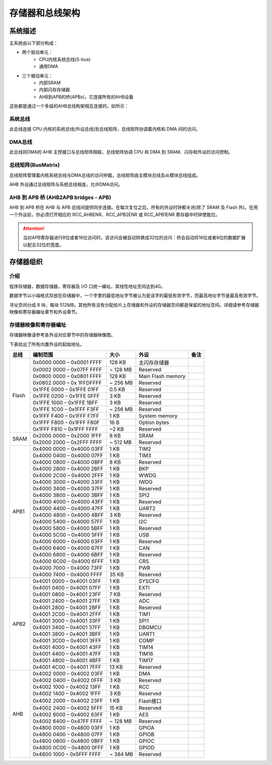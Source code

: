 存储器和总线架构
================

系统描述
--------

主系统由以下部分构成：

- 两个驱动单元：
    - CPU内核系统总线(S-bus)
    - 通用DMA
- 三个被动单元：
    - 内部SRAM
    - 内部闪存存储器 
    - AHB到APB的桥(APBx)，它连接所有的AHB设备

这些都是通过一个多级的AHB总线构架相互连接的，如所示：

.. image:: ../static/532585.png

系统总线
^^^^^^^^

此总线连接 CPU 内核的系统总线(外设总线)到总线矩阵，总线矩阵协调着内核和 DMA 间的访问。

DMA总线
^^^^^^^

此总线将DMA的 AHB 主控接口与总线矩阵相联，总线矩阵协调 CPU 和 DMA 到 SRAM、闪存和外设的访问控制。

总线矩阵(BusMatrix)
^^^^^^^^^^^^^^^^^^^

总线矩阵管理着内核系统总线与DMA总线的访问仲裁，总线矩阵由主模块总线及从模块总线组成。

AHB 外设通过总线矩阵与系统总线相连，允许DMA访问。

AHB 到 APB 桥 (AHB2APB bridges - APB)
^^^^^^^^^^^^^^^^^^^^^^^^^^^^^^^^^^^^^

AHB 到 APB 桥在 AHB 与 APB 总线间提供同步连接。在每次复位之后，所有的外设时钟都关闭(除了 SRAM 及 Flash 外)。在用一个外设前，你必须打开相应的 RCC_AHBENR、RCC_APB2ENR 或 RCC_APB1ENR 寄存器中时钟使能位。

.. Attention:: 当对APB寄存器进行8位或者16位访问时，该访问会被自动转换成32位的访问：桥会自动将16位或者8位的数据扩展以配合32位的宽度。

存储器组织
----------

介绍
^^^^

程序存储器，数据存储器，寄存器及 I/O 口统一编址，其线性地址空间达到4G。

数据字节以小端格式存放在存储器中，一个字里的最低地址字节被认为是该字的最低有效字节，而最高地址字节是最高有效字节。

寻址空间分成 8 块，每块 512MB。其他所有没有分配给片上存储器和外设的存储器空间都是保留的地址空间。详细请参考存储器映像和寄存器编址章节和外设章节。

存储器映像和寄存器编址
^^^^^^^^^^^^^^^^^^^^^^

存储器映像请参考各外设对应章节中的存储器映像图。

下表给出了所有内置外设的起始地址。

+------------------------+---------------------------+----------------------+-------------------------------+-------------+
| 总线                   | 编制范围                  | 大小                 | 外设                          | 备注        |
+========================+===========================+======================+===============================+=============+
|Flash                   | 0x0000 0000 – 0x0001 FFFF | 128 KB               | 主闪存存储器                  |             |
+                        +---------------------------+----------------------+-------------------------------+-------------+
|                        | 0x0002 0000 – 0x07FF FFFF | ~ 128 MB             | Reserved                      |             |
+                        +---------------------------+----------------------+-------------------------------+-------------+
|                        | 0x0800 0000 – 0x0801 FFFF | 128 KB               | Main Flash memory             |             |
+                        +---------------------------+----------------------+-------------------------------+-------------+
|                        | 0x0802 0000 – 0x 1FFDFFFF | ~ 256 MB             | Reserved                      |             |
+                        +---------------------------+----------------------+-------------------------------+-------------+
|                        | 0x1FFE 0000 – 0x1FFE 01FF | 0.5 KB               | Reserved                      |             |
+                        +---------------------------+----------------------+-------------------------------+-------------+
|                        | 0x1FFE 0200 – 0x1FFE 0FFF | 3 KB                 | Reserved                      |             |
+                        +---------------------------+----------------------+-------------------------------+-------------+
|                        | 0x1FFE 1000 – 0x1FFE 1BFF | 3 KB                 | Reserved                      |             |
+                        +---------------------------+----------------------+-------------------------------+-------------+
|                        | 0x1FFE 1C00 – 0x1FFF F3FF | ~ 256 MB             | Reserved                      |             |
+                        +---------------------------+----------------------+-------------------------------+-------------+
|                        | 0x1FFF F400 – 0x1FFF F7FF | 1 KB                 | System memory                 |             |
+                        +---------------------------+----------------------+-------------------------------+-------------+
|                        | 0x1FFF F800 – 0x1FFF F80F | 16 B                 | Option bytes                  |             |
+                        +---------------------------+----------------------+-------------------------------+-------------+
|                        | 0x1FFF F810 – 0x1FFF FFFF | ~2 KB                | Reserved                      |             |
+------------------------+---------------------------+----------------------+-------------------------------+-------------+
| SRAM                   | 0x2000 0000 – 0x2000 1FFF | 8 KB                 | SRAM                          |             |
+                        +---------------------------+----------------------+-------------------------------+-------------+
|                        | 0x2000 2000 – 0x2FFF FFFF | ~ 512 MB             | Reserved                      |             |
+------------------------+---------------------------+----------------------+-------------------------------+-------------+
| APB1                   | 0x4000 0000 – 0x4000 03FF | 1 KB                 | TIM2                          |             |
+                        +---------------------------+----------------------+-------------------------------+-------------+
|                        | 0x4000 0400 – 0x4000 07FF | 1 KB                 | TIM3                          |             |
+                        +---------------------------+----------------------+-------------------------------+-------------+
|                        | 0x4000 0800 – 0x4000 0BFF | 8 KB                 | Reserved                      |             |
+                        +---------------------------+----------------------+-------------------------------+-------------+
|                        | 0x4000 2800 – 0x4000 2BFF | 1 KB                 | BKP                           |             |
+                        +---------------------------+----------------------+-------------------------------+-------------+
|                        | 0x4000 2C00 – 0x4000 2FFF | 1 KB                 | WWDG                          |             |
+                        +---------------------------+----------------------+-------------------------------+-------------+
|                        | 0x4000 3000 – 0x4000 33FF | 1 KB                 | IWDG                          |             |
+                        +---------------------------+----------------------+-------------------------------+-------------+
|                        | 0x4000 3400 – 0x4000 37FF | 1 KB                 | Reserved                      |             |
+                        +---------------------------+----------------------+-------------------------------+-------------+
|                        | 0x4000 3800 – 0x4000 3BFF | 1 KB                 | SPI2                          |             |
+                        +---------------------------+----------------------+-------------------------------+-------------+
|                        | 0x4000 4000 – 0x4000 43FF | 1 KB                 | Reserved                      |             |
+                        +---------------------------+----------------------+-------------------------------+-------------+
|                        | 0x4000 4400 – 0x4000 47FF | 1 KB                 | UART2                         |             |
+                        +---------------------------+----------------------+-------------------------------+-------------+
|                        | 0x4000 4800 – 0x4000 4BFF | 3 KB                 | Reserved                      |             |
+                        +---------------------------+----------------------+-------------------------------+-------------+
|                        | 0x4000 5400 – 0x4000 57FF | 1 KB                 | I2C                           |             |
+                        +---------------------------+----------------------+-------------------------------+-------------+
|                        | 0x4000 5800 – 0x4000 5BFF | 1 KB                 | Reserved                      |             |
+                        +---------------------------+----------------------+-------------------------------+-------------+
|                        | 0x4000 5C00 – 0x4000 5FFF | 1 KB                 | USB                           |             |
+                        +---------------------------+----------------------+-------------------------------+-------------+
|                        | 0x4000 6000 – 0x4000 63FF | 1 KB                 | Reserved                      |             |
+                        +---------------------------+----------------------+-------------------------------+-------------+
|                        | 0x4000 6400 – 0x4000 67FF | 1 KB                 | CAN                           |             |
+                        +---------------------------+----------------------+-------------------------------+-------------+
|                        | 0x4000 6800 – 0x4000 6BFF | 1 KB                 | Reserved                      |             |
+                        +---------------------------+----------------------+-------------------------------+-------------+
|                        | 0x4000 6C00 – 0x4000 6FFF | 1 KB                 | CRS                           |             |
+                        +---------------------------+----------------------+-------------------------------+-------------+
|                        | 0x4000 7000 – 0x4000 73FF | 1 KB                 | PWR                           |             |
+                        +---------------------------+----------------------+-------------------------------+-------------+
|                        | 0x4000 7400 – 0x4000 FFFF | 35 KB                | Reserved                      |             |
+------------------------+---------------------------+----------------------+-------------------------------+-------------+
| APB2                   | 0x4001 0000 – 0x4001 03FF | 1 KB                 | SYSCFG                        |             |
+                        +---------------------------+----------------------+-------------------------------+-------------+
|                        | 0x4001 0400 – 0x4001 07FF | 1 KB                 | EXTI                          |             |
+                        +---------------------------+----------------------+-------------------------------+-------------+
|                        | 0x4001 0800 – 0x4001 23FF | 7 KB                 | Reserved                      |             |
+                        +---------------------------+----------------------+-------------------------------+-------------+
|                        | 0x4001 2400 – 0x4001 27FF | 1 KB                 | ADC                           |             |
+                        +---------------------------+----------------------+-------------------------------+-------------+
|                        | 0x4001 2800 – 0x4001 2BFF | 1 KB                 | Reserved                      |             |
+                        +---------------------------+----------------------+-------------------------------+-------------+
|                        | 0x4001 2C00 – 0x4001 2FFF | 1 KB                 | TIM1                          |             |
+                        +---------------------------+----------------------+-------------------------------+-------------+
|                        | 0x4001 3000 – 0x4001 33FF | 1 KB                 | SPI1                          |             |
+                        +---------------------------+----------------------+-------------------------------+-------------+
|                        | 0x4001 3400 – 0x4001 37FF | 1 KB                 | DBGMCU                        |             |
+                        +---------------------------+----------------------+-------------------------------+-------------+
|                        | 0x4001 3800 – 0x4001 3BFF | 1 KB                 | UART1                         |             |
+                        +---------------------------+----------------------+-------------------------------+-------------+
|                        | 0x4001 3C00 – 0x4001 3FFF | 1 KB                 | COMP                          |             |
+                        +---------------------------+----------------------+-------------------------------+-------------+
|                        | 0x4001 4000 – 0x4001 43FF | 1 KB                 | TIM14                         |             |
+                        +---------------------------+----------------------+-------------------------------+-------------+
|                        | 0x4001 4400 – 0x4001 47FF | 1 KB                 | TIM16                         |             |
+                        +---------------------------+----------------------+-------------------------------+-------------+
|                        | 0x4001 4800 – 0x4001 4BFF | 1 KB                 | TIM17                         |             |
+                        +---------------------------+----------------------+-------------------------------+-------------+
|                        | 0x4001 4C00 – 0x4001 7FFF | 13 KB                | Reserved                      |             |
+------------------------+---------------------------+----------------------+-------------------------------+-------------+
| AHB                    | 0x4002 0000 – 0x4002 03FF | 1 KB                 | DMA                           |             |
+                        +---------------------------+----------------------+-------------------------------+-------------+
|                        | 0x4002 0400 – 0x4002 0FFF | 3 KB                 | Reserved                      |             |
+                        +---------------------------+----------------------+-------------------------------+-------------+
|                        | 0x4002 1000 – 0x4002 13FF | 1 KB                 | RCC                           |             |
+                        +---------------------------+----------------------+-------------------------------+-------------+
|                        | 0x4002 1400 – 0x4002 1FFF | 3 KB                 | Reserved                      |             |
+                        +---------------------------+----------------------+-------------------------------+-------------+
|                        | 0x4002 2000 – 0x4002 23FF | 1 KB                 | Flash接口                     |             |
+                        +---------------------------+----------------------+-------------------------------+-------------+
|                        | 0x4002 2400 – 0x4002 5FFF | 15 KB                | Reserved                      |             |
+                        +---------------------------+----------------------+-------------------------------+-------------+
|                        | 0x4002 6000 – 0x4002 63FF | 1 KB                 | AES                           |             |
+                        +---------------------------+----------------------+-------------------------------+-------------+
|                        | 0x4002 6400 – 0x47FF FFFF | ~ 128 MB             | Reserved                      |             |
+                        +---------------------------+----------------------+-------------------------------+-------------+
|                        | 0x4800 0000 – 0x4800 03FF | 1 KB                 | GPIOA                         |             |
+                        +---------------------------+----------------------+-------------------------------+-------------+
|                        | 0x4800 0400 – 0x4800 07FF | 1 KB                 | GPIOB                         |             |
+                        +---------------------------+----------------------+-------------------------------+-------------+
|                        | 0x4800 0800 – 0x4800 0BFF | 1 KB                 | GPIOC                         |             |
+                        +---------------------------+----------------------+-------------------------------+-------------+
|                        | 0x4800 0C00 – 0x4800 0FFF | 1 KB                 | GPIOD                         |             |
+                        +---------------------------+----------------------+-------------------------------+-------------+
|                        | 0x4800 1000 – 0x5FFF FFFF | ~ 384 MB             | Reserved                      |             |
+------------------------+---------------------------+----------------------+-------------------------------+-------------+